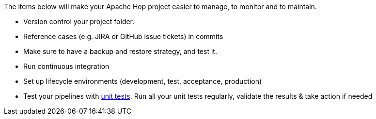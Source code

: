 ////
Licensed to the Apache Software Foundation (ASF) under one
or more contributor license agreements.  See the NOTICE file
distributed with this work for additional information
regarding copyright ownership.  The ASF licenses this file
to you under the Apache License, Version 2.0 (the
"License"); you may not use this file except in compliance
with the License.  You may obtain a copy of the License at
  http://www.apache.org/licenses/LICENSE-2.0
Unless required by applicable law or agreed to in writing,
software distributed under the License is distributed on an
"AS IS" BASIS, WITHOUT WARRANTIES OR CONDITIONS OF ANY
KIND, either express or implied.  See the License for the
specific language governing permissions and limitations
under the License.
////

[[Governance]]
:imagesdir: ../../assets/images

The items below will make your Apache Hop project easier to manage, to monitor and to maintain.

* Version control your project folder.
* Reference cases (e.g. JIRA or GitHub issue tickets) in commits
* Make sure to have a backup and restore strategy, and test it.
* Run continuous integration
* Set up lifecycle environments (development, test, acceptance, production)
* Test your pipelines with xref:pipeline/pipeline-unit-testing.adoc[unit tests]. Run all your unit tests regularly, validate the results & take action if needed
